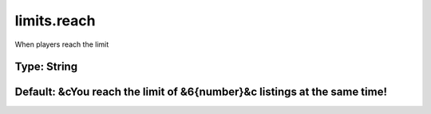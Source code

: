 ============
limits.reach
============

When players reach the limit

Type: String
~~~~~~~~~~~~
Default: **&cYou reach the limit of &6{number}&c listings at the same time!**
~~~~~~~~~~~~~~~~~~~~~~~~~~~~~~~~~~~~~~~~~~~~~~~~~~~~~~~~~~~~~~~~~~~~~~~~~~~~~
